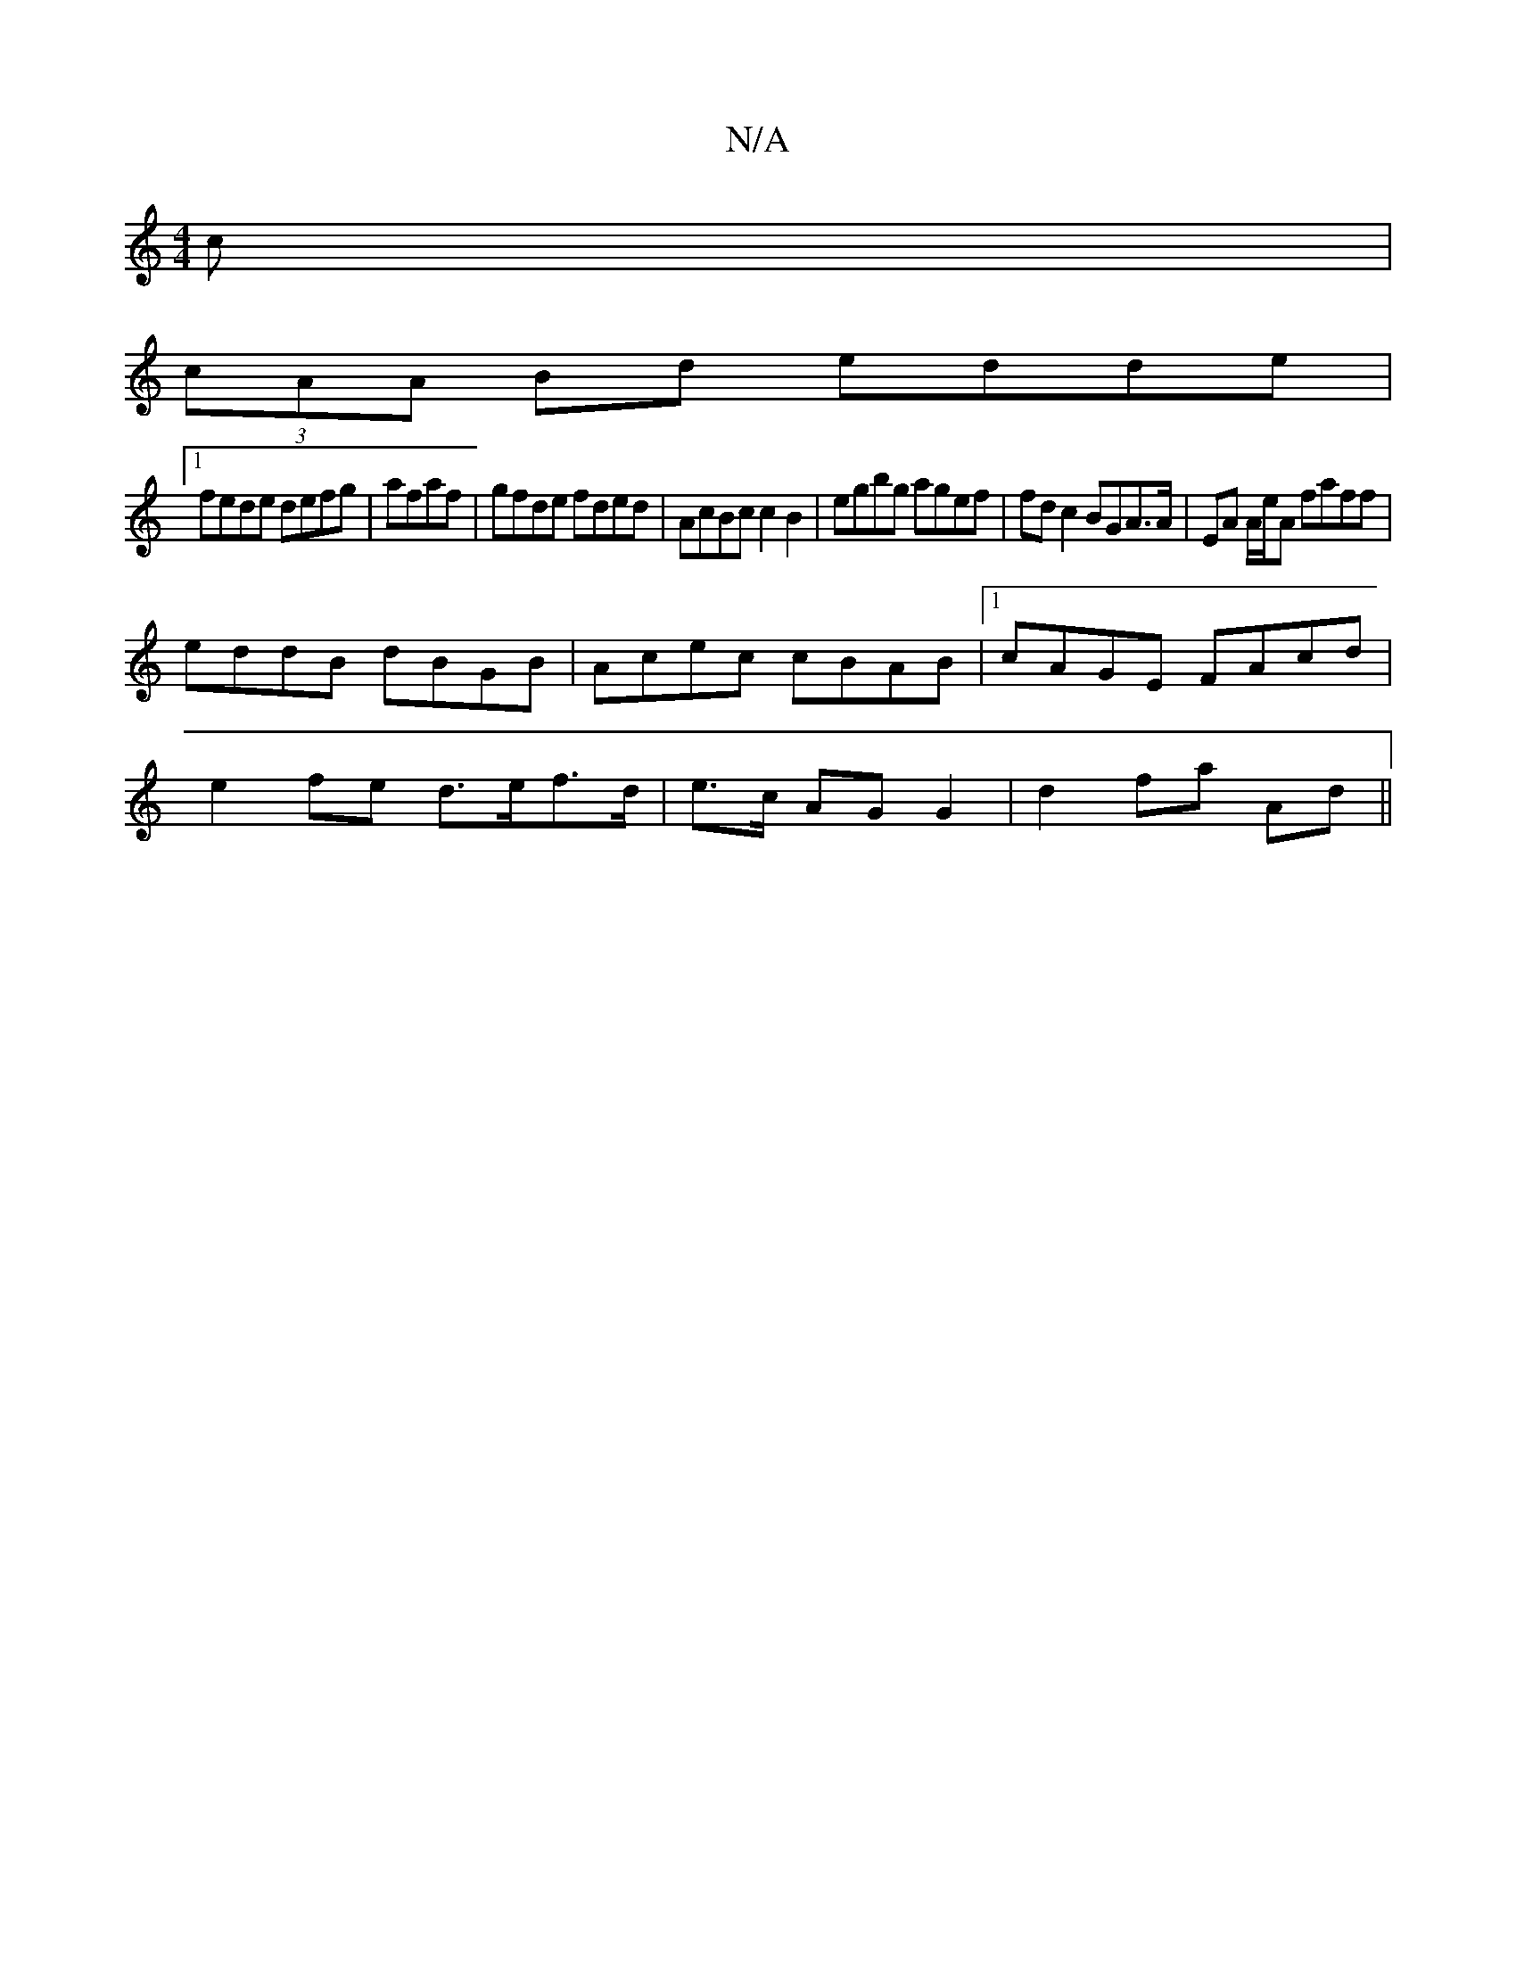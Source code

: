 X:1
T:N/A
M:4/4
R:N/A
K:Cmajor
c|
(3cAA Bd edde|1
fede defg|afaf|gfde fded|AcBc c2 B2|egbg agef|fd c2 BGA>A|EA A/e/A faff|
eddB dBGB|Acec cBAB|1 cAGE FAcd|
e2 fe d>ef>d|e>c AG G2|d2 fa Ad||

AFBe cBAB|(3AAB cB cdcB|1 AGAc BccA|(3Bc